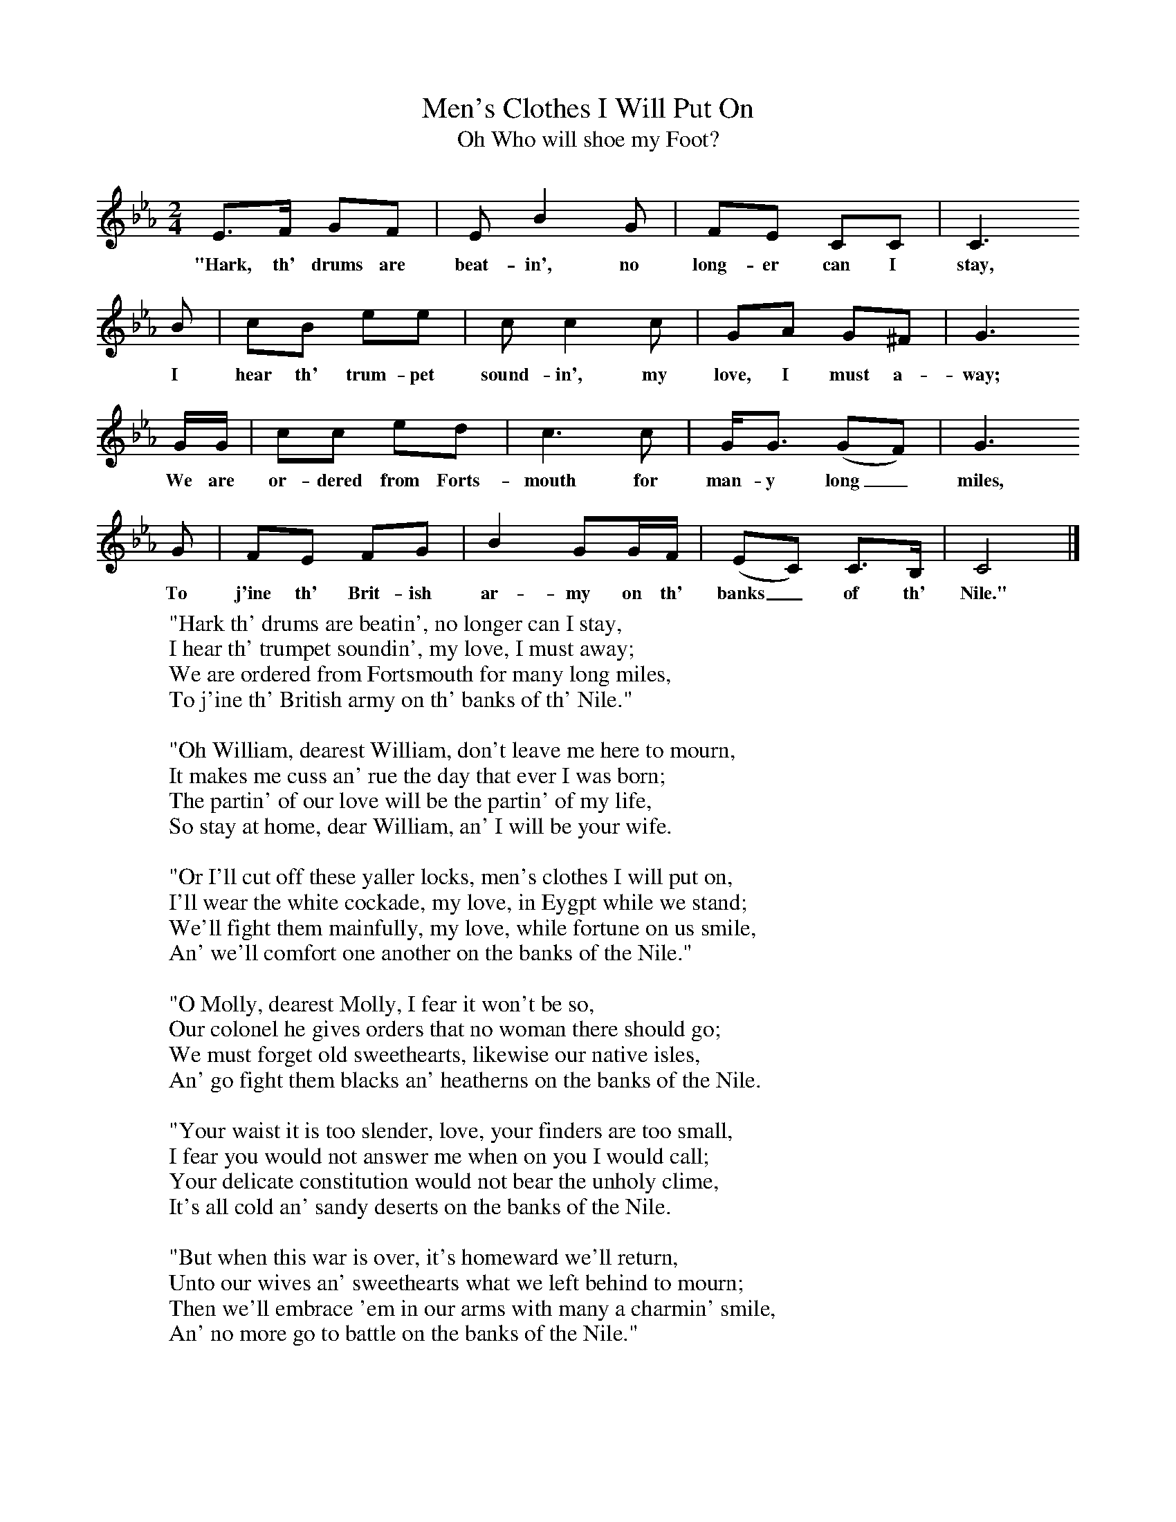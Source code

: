 X:1
T:Men's Clothes I Will Put On
T:Oh Who will shoe my Foot?
B:Randolph, V, 1982. Ozark Folksongs, Illinois Press, Urbana
S:Linnie Bullard, Pineville, Mo., July 7, 1926
Z:Randolph, V
F:http://www.folkinfo.org/songs
M:2/4     %Meter
L:1/16     %
K:Eb
E3F G2F2 |E2 B4 G2 |F2E2 C2C2 |C6
w:"Hark, th' drums are beat-in', no long-er can I stay,
 B2 |c2B2 e2e2 |c2 c4 c2 |G2A2 G2^F2 |G6
w:I hear th' trum-pet sound-in', my love, I must a-way;
 GG |c2c2 e2d2 |c6 c2 |GG3 (G2F2) |G6
w:We are or-dered from Forts-mouth for man-y long_ miles,
G2 |F2E2 F2G2 |B4 G2GF |(E2C2) C3B, |C8 |]
w:To j'ine th' Brit-ish ar-my on th' banks_ of th' Nile."
W:"Hark th' drums are beatin', no longer can I stay,
W:I hear th' trumpet soundin', my love, I must away;
W:We are ordered from Fortsmouth for many long miles,
W:To j'ine th' British army on th' banks of th' Nile."
W:
W:"Oh William, dearest William, don't leave me here to mourn,
W:It makes me cuss an' rue the day that ever I was born;
W:The partin' of our love will be the partin' of my life,
W:So stay at home, dear William, an' I will be your wife.
W:
W:"Or I'll cut off these yaller locks, men's clothes I will put on,
W:I'll wear the white cockade, my love, in Eygpt while we stand;
W:We'll fight them mainfully, my love, while fortune on us smile,
W:An' we'll comfort one another on the banks of the Nile."
W:
W:"O Molly, dearest Molly, I fear it won't be so,
W:Our colonel he gives orders that no woman there should go;
W:We must forget old sweethearts, likewise our native isles,
W:An' go fight them blacks an' heatherns on the banks of the Nile.
W:
W:"Your waist it is too slender, love, your finders are too small,
W:I fear you would not answer me when on you I would call;
W:Your delicate constitution would not bear the unholy clime,
W:It's all cold an' sandy deserts on the banks of the Nile.
W:
W:"But when this war is over, it's homeward we'll return,
W:Unto our wives an' sweethearts what we left behind to mourn;
W:Then we'll embrace 'em in our arms with many a charmin' smile,
W:An' no more go to battle on the banks of the Nile."
W:
